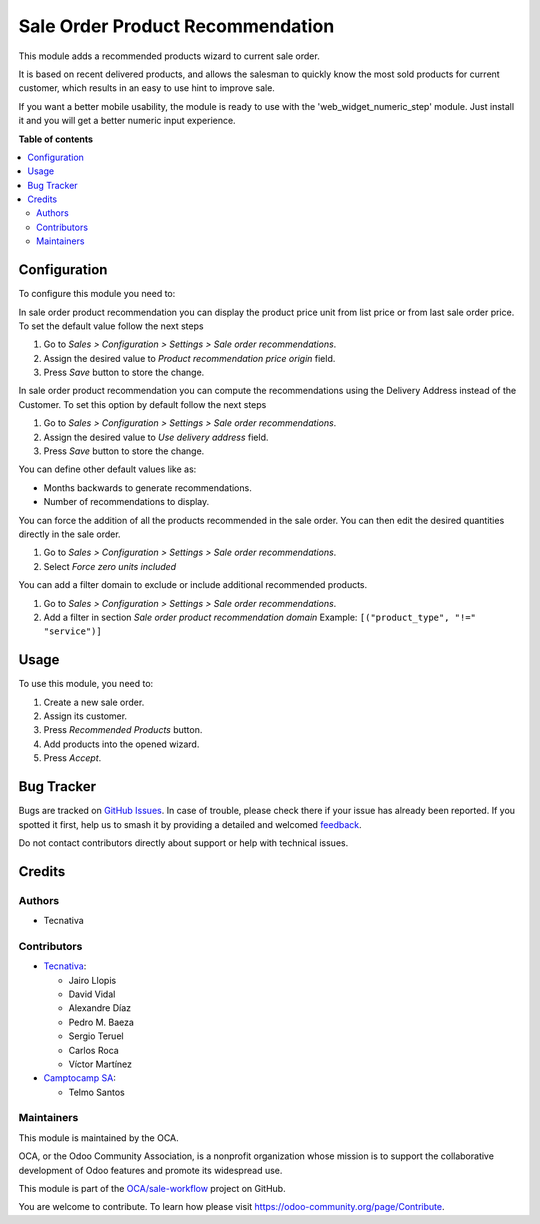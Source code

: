 =================================
Sale Order Product Recommendation
=================================

.. 
   !!!!!!!!!!!!!!!!!!!!!!!!!!!!!!!!!!!!!!!!!!!!!!!!!!!!
   !! This file is generated by oca-gen-addon-readme !!
   !! changes will be overwritten.                   !!
   !!!!!!!!!!!!!!!!!!!!!!!!!!!!!!!!!!!!!!!!!!!!!!!!!!!!
   !! source digest: sha256:2d8c38600d010057e56fc8d68d10a44247f6aaef6ef299552f4124039ac416ba
   !!!!!!!!!!!!!!!!!!!!!!!!!!!!!!!!!!!!!!!!!!!!!!!!!!!!

.. |badge1| image:: https://img.shields.io/badge/maturity-Beta-yellow.png
    :target: https://odoo-community.org/page/development-status
    :alt: Beta
.. |badge2| image:: https://img.shields.io/badge/licence-AGPL--3-blue.png
    :target: http://www.gnu.org/licenses/agpl-3.0-standalone.html
    :alt: License: AGPL-3
.. |badge3| image:: https://img.shields.io/badge/github-OCA%2Fsale--workflow-lightgray.png?logo=github
    :target: https://github.com/OCA/sale-workflow/tree/16.0/sale_order_product_recommendation
    :alt: OCA/sale-workflow
.. |badge4| image:: https://img.shields.io/badge/weblate-Translate%20me-F47D42.png
    :target: https://translation.odoo-community.org/projects/sale-workflow-16-0/sale-workflow-16-0-sale_order_product_recommendation
    :alt: Translate me on Weblate
.. |badge5| image:: https://img.shields.io/badge/runboat-Try%20me-875A7B.png
    :target: https://runboat.odoo-community.org/builds?repo=OCA/sale-workflow&target_branch=16.0
    :alt: Try me on Runboat

|badge1| |badge2| |badge3| |badge4| |badge5|

This module adds a recommended products wizard to current sale order.

It is based on recent delivered products, and allows the salesman to quickly
know the most sold products for current customer, which results in an easy to
use hint to improve sale.

If you want a better mobile usability, the module is ready to use with the
'web_widget_numeric_step' module. Just install it and you will get a better
numeric input experience.

**Table of contents**

.. contents::
   :local:

Configuration
=============

To configure this module you need to:

In sale order product recommendation you can display the product price unit
from list price or from last sale order price. To set the default value follow
the next steps

#. Go to *Sales > Configuration > Settings > Sale order recommendations*.
#. Assign the desired value to *Product recommendation price origin* field.
#. Press *Save* button to store the change.

In sale order product recommendation you can compute the recommendations using the
Delivery Address instead of the Customer. To set this option by default follow
the next steps

#. Go to *Sales > Configuration > Settings > Sale order recommendations*.
#. Assign the desired value to *Use delivery address* field.
#. Press *Save* button to store the change.

You can define other default values like as:

* Months backwards to generate recommendations.
* Number of recommendations to display.

You can force the addition of all the products recommended in the sale order. 
You can then edit the desired quantities directly in the sale order. 

#. Go to *Sales > Configuration > Settings > Sale order recommendations*.
#. Select *Force zero units included*

You can add a filter domain to exclude or include additional recommended products.

#. Go to *Sales > Configuration > Settings > Sale order recommendations*.
#. Add a filter in section *Sale order product recommendation domain* Example: ``[("product_type", "!=" "service")]``

Usage
=====

To use this module, you need to:

#. Create a new sale order.
#. Assign its customer.
#. Press *Recommended Products* button.
#. Add products into the opened wizard.
#. Press *Accept*.

Bug Tracker
===========

Bugs are tracked on `GitHub Issues <https://github.com/OCA/sale-workflow/issues>`_.
In case of trouble, please check there if your issue has already been reported.
If you spotted it first, help us to smash it by providing a detailed and welcomed
`feedback <https://github.com/OCA/sale-workflow/issues/new?body=module:%20sale_order_product_recommendation%0Aversion:%2016.0%0A%0A**Steps%20to%20reproduce**%0A-%20...%0A%0A**Current%20behavior**%0A%0A**Expected%20behavior**>`_.

Do not contact contributors directly about support or help with technical issues.

Credits
=======

Authors
~~~~~~~

* Tecnativa

Contributors
~~~~~~~~~~~~

* `Tecnativa <https://www.tecnativa.com>`_:

  * Jairo Llopis
  * David Vidal
  * Alexandre Díaz
  * Pedro M. Baeza
  * Sergio Teruel
  * Carlos Roca
  * Víctor Martínez

* `Camptocamp SA <https://www.camptocamp.com>`_:

  * Telmo Santos

Maintainers
~~~~~~~~~~~

This module is maintained by the OCA.

.. image:: https://odoo-community.org/logo.png
   :alt: Odoo Community Association
   :target: https://odoo-community.org

OCA, or the Odoo Community Association, is a nonprofit organization whose
mission is to support the collaborative development of Odoo features and
promote its widespread use.

This module is part of the `OCA/sale-workflow <https://github.com/OCA/sale-workflow/tree/16.0/sale_order_product_recommendation>`_ project on GitHub.

You are welcome to contribute. To learn how please visit https://odoo-community.org/page/Contribute.
